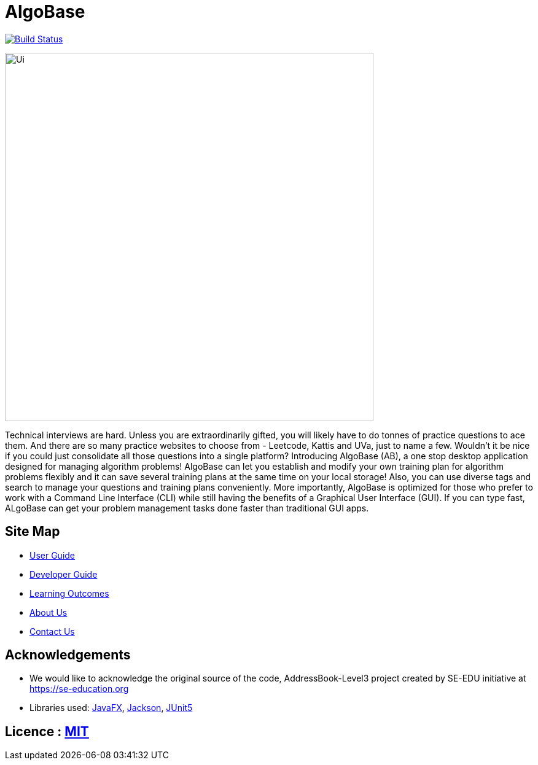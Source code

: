= AlgoBase
ifdef::env-github,env-browser[:relfileprefix: docs/]

https://travis-ci.org/AY1920S1-CS2103T-W11-1/main[image:https://travis-ci.org/AY1920S1-CS2103T-W11-1/main.svg?branch=master[Build Status]]

ifdef::env-github[]
image::docs/images/Ui.png[width="600"]
endif::[]

ifndef::env-github[]
image::images/Ui.png[width="600"]
endif::[]

Technical interviews are hard. Unless you are extraordinarily gifted, you will likely have to do tonnes of practice questions to ace them. And there are so many practice websites to choose from - Leetcode, Kattis and UVa, just to name a few. Wouldn't it be nice if you could just consolidate all those questions into a single platform? Introducing AlgoBase (AB), a one stop desktop application designed for managing algorithm problems! AlgoBase can let you establish and modify your own training plan for algorithm problems flexibly and it can save several training plans at the same time on your local storage!  Also, you can use diverse tags and search to manage your questions and training plans conveniently. More importantly, AlgoBase is optimized for those who prefer to work with a Command Line Interface (CLI) while still having the benefits of a Graphical User Interface (GUI). If you can type fast, ALgoBase can get your problem management tasks done faster than traditional GUI apps.

== Site Map

* <<UserGuide#, User Guide>>
* <<DeveloperGuide#, Developer Guide>>
* <<LearningOutcomes#, Learning Outcomes>>
* <<AboutUs#, About Us>>
* <<ContactUs#, Contact Us>>

== Acknowledgements

* We would like to acknowledge the original source of the code, AddressBook-Level3 project created by SE-EDU initiative at https://se-education.org
* Libraries used: https://openjfx.io/[JavaFX], https://github.com/FasterXML/jackson[Jackson], https://github.com/junit-team/junit5[JUnit5]

== Licence : link:LICENSE[MIT]
